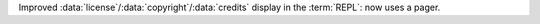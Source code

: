 Improved :data:`license`/:data:`copyright`/:data:`credits` display in the
:term:`REPL`: now uses a pager.
